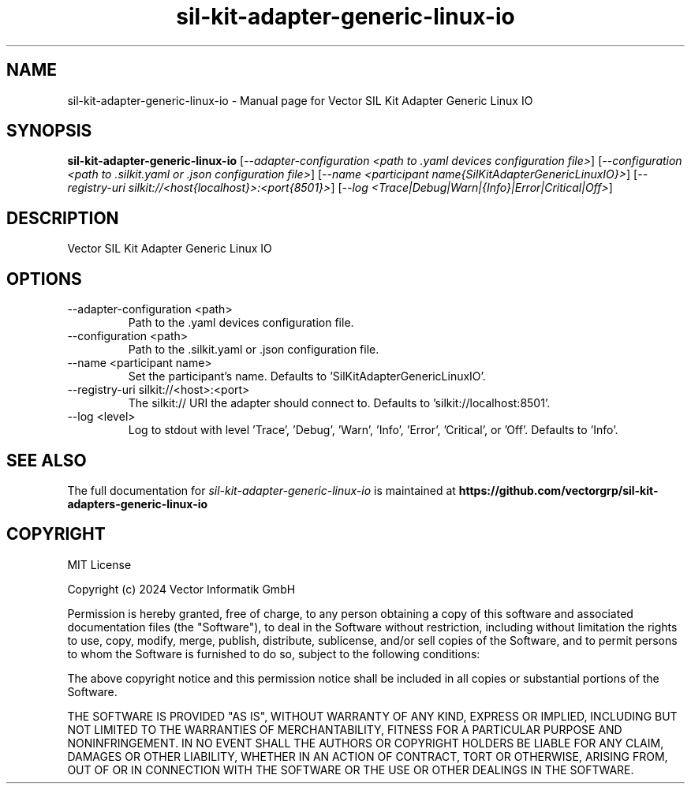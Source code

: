 .\" DO NOT MODIFY THIS FILE!  It was generated by help2man 1.49.1.
.TH sil-kit-adapter-generic-linux-io "1" "August 2024" "sil-kit-adapter-generic-linux-io" "User Commands"
.SH NAME
sil-kit-adapter-generic-linux-io \- Manual page for Vector SIL Kit Adapter Generic Linux IO
.SH SYNOPSIS
.B sil-kit-adapter-generic-linux-io
[\fI\,--adapter-configuration <path to .yaml devices configuration file>\/\fR] [\fI\,--configuration <path to .silkit.yaml or .json configuration file>\/\fR] [\fI\,--name <participant name{SilKitAdapterGenericLinuxIO}>\/\fR] [\fI\,--registry-uri silkit://<host{localhost}>:<port{8501}>\/\fR] [\fI\,--log <Trace|Debug|Warn|{Info}|Error|Critical|Off>\/\fR]
.SH DESCRIPTION
Vector SIL Kit Adapter Generic Linux IO
.PP
.SH OPTIONS
.IP "--adapter-configuration <path>"
Path to the .yaml devices configuration file.
.IP "--configuration <path>"
Path to the .silkit.yaml or .json configuration file.
.IP "--name <participant name>"
Set the participant's name. Defaults to 'SilKitAdapterGenericLinuxIO'.
.IP "--registry-uri silkit://<host>:<port>"
The silkit:// URI the adapter should connect to. Defaults to 'silkit://localhost:8501'.
.IP "--log <level>"
Log to stdout with level 'Trace', 'Debug', 'Warn', 'Info', 'Error', 'Critical', or 'Off'. Defaults to 'Info'.
.SH "SEE ALSO"
The full documentation for
.I sil-kit-adapter-generic-linux-io
is maintained at
.B https://github.com/vectorgrp/sil-kit-adapters-generic-linux-io
.SH COPYRIGHT
MIT License

Copyright (c) 2024 Vector Informatik GmbH

Permission is hereby granted, free of charge, to any person obtaining
a copy of this software and associated documentation files (the
"Software"), to deal in the Software without restriction, including
without limitation the rights to use, copy, modify, merge, publish,
distribute, sublicense, and/or sell copies of the Software, and to
permit persons to whom the Software is furnished to do so, subject to
the following conditions:

The above copyright notice and this permission notice shall be
included in all copies or substantial portions of the Software.

THE SOFTWARE IS PROVIDED "AS IS", WITHOUT WARRANTY OF ANY KIND,
EXPRESS OR IMPLIED, INCLUDING BUT NOT LIMITED TO THE WARRANTIES OF
MERCHANTABILITY, FITNESS FOR A PARTICULAR PURPOSE AND
NONINFRINGEMENT. IN NO EVENT SHALL THE AUTHORS OR COPYRIGHT HOLDERS BE
LIABLE FOR ANY CLAIM, DAMAGES OR OTHER LIABILITY, WHETHER IN AN ACTION
OF CONTRACT, TORT OR OTHERWISE, ARISING FROM, OUT OF OR IN CONNECTION
WITH THE SOFTWARE OR THE USE OR OTHER DEALINGS IN THE SOFTWARE.